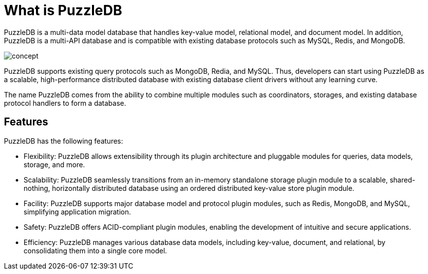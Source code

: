 = What is PuzzleDB

PuzzleDB is a multi-data model database that handles key-value model,
relational model, and document model. In addition, PuzzleDB is a
multi-API database and is compatible with existing database protocols
such as MySQL, Redis, and MongoDB.

image:img/concept.png[]

PuzzleDB supports existing query protocols such as MongoDB, Redia, and
MySQL. Thus, developers can start using PuzzleDB as a scalable,
high-performance distributed database with existing database client
drivers without any learning curve.

The name PuzzleDB comes from the ability to combine multiple modules
such as coordinators, storages, and existing database protocol handlers
to form a database.

== Features

PuzzleDB has the following features:

* Flexibility: PuzzleDB allows extensibility through its plugin architecture and pluggable modules for queries, data models, storage, and more.

* Scalability: PuzzleDB seamlessly transitions from an in-memory standalone storage plugin module to a scalable, shared-nothing, horizontally distributed database using an ordered distributed key-value store plugin module.

* Facility: PuzzleDB supports major database model and protocol plugin modules, such as Redis, MongoDB, and MySQL, simplifying application migration.

* Safety: PuzzleDB offers ACID-compliant plugin modules, enabling the development of intuitive and secure applications.

* Efficiency: PuzzleDB manages various database data models, including key-value, document, and relational, by consolidating them into a single core model.